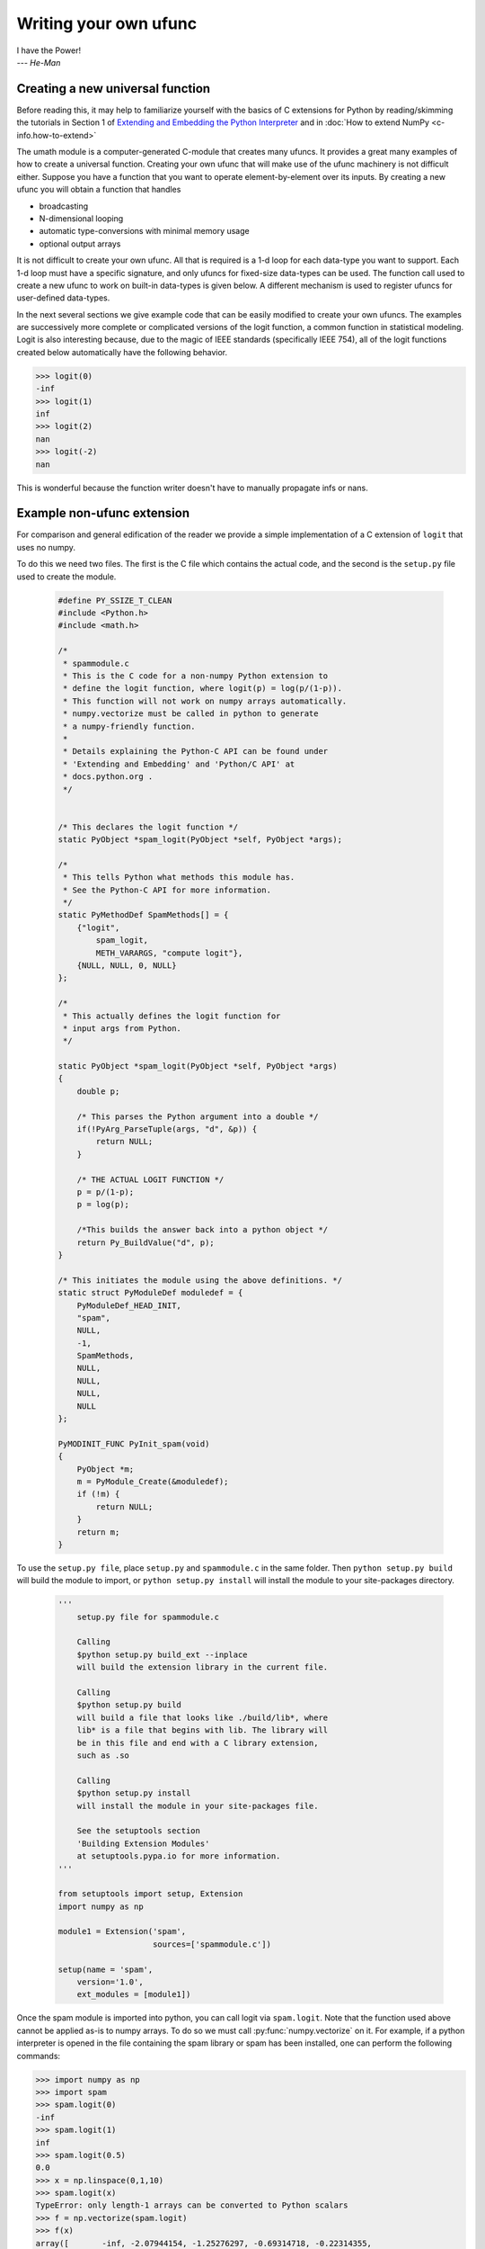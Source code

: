 **********************
Writing your own ufunc
**********************

| I have the Power!
| --- *He-Man*


.. _`sec:Creating-a-new`:

Creating a new universal function
=================================

.. index::
   pair: ufunc; adding new

Before reading this, it may help to familiarize yourself with the basics
of C extensions for Python by reading/skimming the tutorials in Section 1
of `Extending and Embedding the Python Interpreter
<https://docs.python.org/extending/index.html>`_ and in :doc:`How to extend
NumPy <c-info.how-to-extend>`

The umath module is a computer-generated C-module that creates many
ufuncs. It provides a great many examples of how to create a universal
function. Creating your own ufunc that will make use of the ufunc
machinery is not difficult either. Suppose you have a function that
you want to operate element-by-element over its inputs. By creating a
new ufunc you will obtain a function that handles

- broadcasting

- N-dimensional looping

- automatic type-conversions with minimal memory usage

- optional output arrays

It is not difficult to create your own ufunc. All that is required is
a 1-d loop for each data-type you want to support. Each 1-d loop must
have a specific signature, and only ufuncs for fixed-size data-types
can be used. The function call used to create a new ufunc to work on
built-in data-types is given below. A different mechanism is used to
register ufuncs for user-defined data-types.

In the next several sections we give example code that can be
easily modified to create your own ufuncs. The examples are
successively more complete or complicated versions of the logit
function, a common function in statistical modeling. Logit is also
interesting because, due to the magic of IEEE standards (specifically
IEEE 754), all of the logit functions created below
automatically have the following behavior.

>>> logit(0)
-inf
>>> logit(1)
inf
>>> logit(2)
nan
>>> logit(-2)
nan

This is wonderful because the function writer doesn't have to
manually propagate infs or nans.

.. _`sec:Non-numpy-example`:

Example non-ufunc extension
===========================

.. index::
   pair: ufunc; adding new

For comparison and general edification of the reader we provide
a simple implementation of a C extension of ``logit`` that uses no
numpy.

To do this we need two files. The first is the C file which contains
the actual code, and the second is the ``setup.py`` file used to create
the module.

    .. code-block:: c

        #define PY_SSIZE_T_CLEAN
        #include <Python.h>
        #include <math.h>

        /*
         * spammodule.c
         * This is the C code for a non-numpy Python extension to
         * define the logit function, where logit(p) = log(p/(1-p)).
         * This function will not work on numpy arrays automatically.
         * numpy.vectorize must be called in python to generate
         * a numpy-friendly function.
         *
         * Details explaining the Python-C API can be found under
         * 'Extending and Embedding' and 'Python/C API' at
         * docs.python.org .
         */


        /* This declares the logit function */
        static PyObject *spam_logit(PyObject *self, PyObject *args);

        /*
         * This tells Python what methods this module has.
         * See the Python-C API for more information.
         */
        static PyMethodDef SpamMethods[] = {
            {"logit",
                spam_logit,
                METH_VARARGS, "compute logit"},
            {NULL, NULL, 0, NULL}
        };

        /*
         * This actually defines the logit function for
         * input args from Python.
         */

        static PyObject *spam_logit(PyObject *self, PyObject *args)
        {
            double p;

            /* This parses the Python argument into a double */
            if(!PyArg_ParseTuple(args, "d", &p)) {
                return NULL;
            }

            /* THE ACTUAL LOGIT FUNCTION */
            p = p/(1-p);
            p = log(p);

            /*This builds the answer back into a python object */
            return Py_BuildValue("d", p);
        }

        /* This initiates the module using the above definitions. */
        static struct PyModuleDef moduledef = {
            PyModuleDef_HEAD_INIT,
            "spam",
            NULL,
            -1,
            SpamMethods,
            NULL,
            NULL,
            NULL,
            NULL
        };

        PyMODINIT_FUNC PyInit_spam(void)
        {
            PyObject *m;
            m = PyModule_Create(&moduledef);
            if (!m) {
                return NULL;
            }
            return m;
        }

To use the ``setup.py file``, place ``setup.py`` and ``spammodule.c``
in the same folder. Then ``python setup.py build`` will build the module to
import, or ``python setup.py install`` will install the module to your
site-packages directory.

    .. code-block:: python

        '''
            setup.py file for spammodule.c

            Calling
            $python setup.py build_ext --inplace
            will build the extension library in the current file.

            Calling
            $python setup.py build
            will build a file that looks like ./build/lib*, where
            lib* is a file that begins with lib. The library will
            be in this file and end with a C library extension,
            such as .so

            Calling
            $python setup.py install
            will install the module in your site-packages file.

            See the setuptools section
            'Building Extension Modules'
            at setuptools.pypa.io for more information.
        '''

        from setuptools import setup, Extension
        import numpy as np

        module1 = Extension('spam',
                            sources=['spammodule.c'])

        setup(name = 'spam',
            version='1.0',
            ext_modules = [module1])


Once the spam module is imported into python, you can call logit
via ``spam.logit``. Note that the function used above cannot be applied
as-is to numpy arrays. To do so we must call :py:func:`numpy.vectorize`
on it. For example, if a python interpreter is opened in the file containing
the spam library or spam has been installed, one can perform the
following commands:

>>> import numpy as np
>>> import spam
>>> spam.logit(0)
-inf
>>> spam.logit(1)
inf
>>> spam.logit(0.5)
0.0
>>> x = np.linspace(0,1,10)
>>> spam.logit(x)
TypeError: only length-1 arrays can be converted to Python scalars
>>> f = np.vectorize(spam.logit)
>>> f(x)
array([       -inf, -2.07944154, -1.25276297, -0.69314718, -0.22314355,
    0.22314355,  0.69314718,  1.25276297,  2.07944154,         inf])

THE RESULTING LOGIT FUNCTION IS NOT FAST! ``numpy.vectorize`` simply
loops over ``spam.logit``. The loop is done at the C level, but the numpy
array is constantly being parsed and build back up. This is expensive.
When the author compared ``numpy.vectorize(spam.logit)`` against the
logit ufuncs constructed below, the logit ufuncs were almost exactly
4 times faster. Larger or smaller speedups are, of course, possible
depending on the nature of the function.


.. _`sec:NumPy-one-loop`:

Example NumPy ufunc for one dtype
=================================

.. index::
   pair: ufunc; adding new

For simplicity we give a ufunc for a single dtype, the ``'f8'``
``double``. As in the previous section, we first give the ``.c`` file
and then the ``setup.py`` file used to create the module containing the
ufunc.

The place in the code corresponding to the actual computations for
the ufunc are marked with ``/\* BEGIN main ufunc computation \*/`` and
``/\* END main ufunc computation \*/``. The code in between those lines is
the primary thing that must be changed to create your own ufunc.

    .. code-block:: c

        #define PY_SSIZE_T_CLEAN
        #include <Python.h>
        #include "numpy/ndarraytypes.h"
        #include "numpy/ufuncobject.h"
        #include "numpy/npy_3kcompat.h"
        #include <math.h>

        /*
         * single_type_logit.c
         * This is the C code for creating your own
         * NumPy ufunc for a logit function.
         *
         * In this code we only define the ufunc for
         * a single dtype. The computations that must
         * be replaced to create a ufunc for
         * a different function are marked with BEGIN
         * and END.
         *
         * Details explaining the Python-C API can be found under
         * 'Extending and Embedding' and 'Python/C API' at
         * docs.python.org .
         */

        static PyMethodDef LogitMethods[] = {
            {NULL, NULL, 0, NULL}
        };

        /* The loop definition must precede the PyMODINIT_FUNC. */

        static void double_logit(char **args, const npy_intp *dimensions,
                                 const npy_intp *steps, void *data)
        {
            npy_intp i;
            npy_intp n = dimensions[0];
            char *in = args[0], *out = args[1];
            npy_intp in_step = steps[0], out_step = steps[1];

            double tmp;

            for (i = 0; i < n; i++) {
                /* BEGIN main ufunc computation */
                tmp = *(double *)in;
                tmp /= 1 - tmp;
                *((double *)out) = log(tmp);
                /* END main ufunc computation */

                in += in_step;
                out += out_step;
            }
        }

        /* This a pointer to the above function */
        PyUFuncGenericFunction funcs[1] = {&double_logit};

        /* These are the input and return dtypes of logit.*/
        static const char types[2] = {NPY_DOUBLE, NPY_DOUBLE};

        static struct PyModuleDef moduledef = {
            PyModuleDef_HEAD_INIT,
            "npufunc",
            NULL,
            -1,
            LogitMethods,
            NULL,
            NULL,
            NULL,
            NULL
        };

        PyMODINIT_FUNC PyInit_npufunc(void)
        {
            PyObject *m, *logit, *d;

            import_array();
            import_umath();

            m = PyModule_Create(&moduledef);
            if (!m) {
                return NULL;
            }

            logit = PyUFunc_FromFuncAndData(funcs, NULL, types, 1, 1, 1,
                                            PyUFunc_None, "logit",
                                            "logit_docstring", 0);

            d = PyModule_GetDict(m);

            PyDict_SetItemString(d, "logit", logit);
            Py_DECREF(logit);

            return m;
        }

This is a ``setup.py file`` for the above code. As before, the module
can be build via calling ``python setup.py build`` at the command prompt,
or installed to site-packages via ``python setup.py install``. The module
can also be placed into a local folder e.g. ``npufunc_directory`` below
using ``python setup.py build_ext --inplace``.

    .. code-block:: python

        '''
            setup.py file for single_type_logit.c
            Note that since this is a numpy extension
            we add an include_dirs=[get_include()] so that the
            extension is built with numpy's C/C++ header files.

            Calling
            $python setup.py build_ext --inplace
            will build the extension library in the npufunc_directory.

            Calling
            $python setup.py build
            will build a file that looks like ./build/lib*, where
            lib* is a file that begins with lib. The library will
            be in this file and end with a C library extension,
            such as .so

            Calling
            $python setup.py install
            will install the module in your site-packages file.

            See the setuptools section
            'Building Extension Modules'
            at setuptools.pypa.io for more information.
        '''

        from setuptools import setup, Extension
        from numpy import get_include

        npufunc = Extension('npufunc',
                            sources=['single_type_logit.c'],
                            include_dirs=[get_include()])

        setup(name = 'npufunc',
            version='1.0',
            ext_modules = [npufunc])


After the above has been installed, it can be imported and used as follows.

>>> import numpy as np
>>> import npufunc
>>> npufunc.logit(0.5)
np.float64(0.0)
>>> a = np.linspace(0,1,5)
>>> npufunc.logit(a)
array([       -inf, -1.09861229,  0.        ,  1.09861229,         inf])



.. _`sec:NumPy-many-loop`:

Example NumPy ufunc with multiple dtypes
========================================

.. index::
   pair: ufunc; adding new

We finally give an example of a full ufunc, with inner loops for
half-floats, floats, doubles, and long doubles. As in the previous
sections we first give the ``.c`` file and then the corresponding
``setup.py`` file.

The places in the code corresponding to the actual computations for
the ufunc are marked with ``/\* BEGIN main ufunc computation \*/`` and
``/\* END main ufunc computation \*/``. The code in between those lines
is the primary thing that must be changed to create your own ufunc.


    .. code-block:: c

        #define PY_SSIZE_T_CLEAN
        #include <Python.h>
        #include "numpy/ndarraytypes.h"
        #include "numpy/ufuncobject.h"
        #include "numpy/halffloat.h"
        #include <math.h>

        /*
         * multi_type_logit.c
         * This is the C code for creating your own
         * NumPy ufunc for a logit function.
         *
         * Each function of the form type_logit defines the
         * logit function for a different numpy dtype. Each
         * of these functions must be modified when you
         * create your own ufunc. The computations that must
         * be replaced to create a ufunc for
         * a different function are marked with BEGIN
         * and END.
         *
         * Details explaining the Python-C API can be found under
         * 'Extending and Embedding' and 'Python/C API' at
         * docs.python.org .
         *
         */

        static PyMethodDef LogitMethods[] = {
            {NULL, NULL, 0, NULL}
        };

        /* The loop definitions must precede the PyMODINIT_FUNC. */

        static void long_double_logit(char **args, const npy_intp *dimensions,
                                      const npy_intp *steps, void *data)
        {
            npy_intp i;
            npy_intp n = dimensions[0];
            char *in = args[0], *out = args[1];
            npy_intp in_step = steps[0], out_step = steps[1];

            long double tmp;

            for (i = 0; i < n; i++) {
                /* BEGIN main ufunc computation */
                tmp = *(long double *)in;
                tmp /= 1 - tmp;
                *((long double *)out) = logl(tmp);
                /* END main ufunc computation */

                in += in_step;
                out += out_step;
            }
        }

        static void double_logit(char **args, const npy_intp *dimensions,
                                 const npy_intp *steps, void *data)
        {
            npy_intp i;
            npy_intp n = dimensions[0];
            char *in = args[0], *out = args[1];
            npy_intp in_step = steps[0], out_step = steps[1];

            double tmp;

            for (i = 0; i < n; i++) {
                /* BEGIN main ufunc computation */
                tmp = *(double *)in;
                tmp /= 1 - tmp;
                *((double *)out) = log(tmp);
                /* END main ufunc computation */

                in += in_step;
                out += out_step;
            }
        }

        static void float_logit(char **args, const npy_intp *dimensions,
                               const npy_intp *steps, void *data)
        {
            npy_intp i;
            npy_intp n = dimensions[0];
            char *in = args[0], *out = args[1];
            npy_intp in_step = steps[0], out_step = steps[1];

            float tmp;

            for (i = 0; i < n; i++) {
                /* BEGIN main ufunc computation */
                tmp = *(float *)in;
                tmp /= 1 - tmp;
                *((float *)out) = logf(tmp);
                /* END main ufunc computation */

                in += in_step;
                out += out_step;
            }
        }


        static void half_float_logit(char **args, const npy_intp *dimensions,
                                    const npy_intp *steps, void *data)
        {
            npy_intp i;
            npy_intp n = dimensions[0];
            char *in = args[0], *out = args[1];
            npy_intp in_step = steps[0], out_step = steps[1];

            float tmp;

            for (i = 0; i < n; i++) {

                /* BEGIN main ufunc computation */
                tmp = npy_half_to_float(*(npy_half *)in);
                tmp /= 1 - tmp;
                tmp = logf(tmp);
                *((npy_half *)out) = npy_float_to_half(tmp);
                /* END main ufunc computation */

                in += in_step;
                out += out_step;
            }
        }


        /*This gives pointers to the above functions*/
        PyUFuncGenericFunction funcs[4] = {&half_float_logit,
                                           &float_logit,
                                           &double_logit,
                                           &long_double_logit};

        static const char types[8] = {NPY_HALF, NPY_HALF,
                                      NPY_FLOAT, NPY_FLOAT,
                                      NPY_DOUBLE, NPY_DOUBLE,
                                      NPY_LONGDOUBLE, NPY_LONGDOUBLE};

        static struct PyModuleDef moduledef = {
            PyModuleDef_HEAD_INIT,
            "npufunc",
            NULL,
            -1,
            LogitMethods,
            NULL,
            NULL,
            NULL,
            NULL
        };

        PyMODINIT_FUNC PyInit_npufunc(void)
        {
            PyObject *m, *logit, *d;

            import_array();
            import_umath();

            m = PyModule_Create(&moduledef);
            if (!m) {
                return NULL;
            }

            logit = PyUFunc_FromFuncAndData(funcs, NULL, types, 4, 1, 1,
                                            PyUFunc_None, "logit",
                                            "logit_docstring", 0);

            d = PyModule_GetDict(m);

            PyDict_SetItemString(d, "logit", logit);
            Py_DECREF(logit);

            return m;
        }

This is a ``setup.py`` file for the above code. As before, the module
can be build via calling ``python setup.py build`` at the command prompt,
or installed to site-packages via ``python setup.py install``.

    .. code-block:: python

        '''
            setup.py file for multi_type_logit.c
            Note that since this is a numpy extension
            we add an include_dirs=[get_include()] so that the
            extension is built with numpy's C/C++ header files.
            Furthermore, we also have to include the npymath
            lib for half-float d-type.

            Calling
            $python setup.py build_ext --inplace
            will build the extension library in the current file.

            Calling
            $python setup.py build
            will build a file that looks like ./build/lib*, where
            lib* is a file that begins with lib. The library will
            be in this file and end with a C library extension,
            such as .so

            Calling
            $python setup.py install
            will install the module in your site-packages file.

            See the setuptools section
            'Building Extension Modules'
            at setuptools.pypa.io for more information.
        '''

        from setuptools import setup, Extension
        from numpy import get_include
        from os import path

        path_to_npymath = path.join(get_include(), '..', 'lib')
        npufunc = Extension('npufunc',
                            sources=['multi_type_logit.c'],
                            include_dirs=[get_include()],
                            # Necessary for the half-float d-type.
                            library_dirs=[path_to_npymath],
                            libraries=["npymath"])

        setup(name = 'npufunc',
            version='1.0',
            ext_modules = [npufunc])


After the above has been installed, it can be imported and used as follows.

>>> import numpy as np
>>> import npufunc
>>> npufunc.logit(0.5)
np.float64(0.0)
>>> a = np.linspace(0,1,5)
>>> npufunc.logit(a)
array([       -inf, -1.09861229,  0.        ,  1.09861229,         inf])



.. _`sec:NumPy-many-arg`:

Example NumPy ufunc with multiple arguments/return values
=========================================================

Our final example is a ufunc with multiple arguments. It is a modification
of the code for a logit ufunc for data with a single dtype. We
compute ``(A * B, logit(A * B))``.

We only give the C code as the setup.py file is exactly the same as
the ``setup.py`` file in `Example NumPy ufunc for one dtype`_, except that
the line

    .. code-block:: python

        npufunc = Extension('npufunc',
                            sources=['single_type_logit.c'],
                            include_dirs=[get_include()])

is replaced with

    .. code-block:: python

        npufunc = Extension('npufunc',
                            sources=['multi_arg_logit.c'],
                            include_dirs=[get_include()])

The C file is given below. The ufunc generated takes two arguments ``A``
and ``B``. It returns a tuple whose first element is ``A * B`` and whose second
element is ``logit(A * B)``. Note that it automatically supports broadcasting,
as well as all other properties of a ufunc.

    .. code-block:: c

        #define PY_SSIZE_T_CLEAN
        #include <Python.h>
        #include "numpy/ndarraytypes.h"
        #include "numpy/ufuncobject.h"
        #include "numpy/halffloat.h"
        #include <math.h>

        /*
         * multi_arg_logit.c
         * This is the C code for creating your own
         * NumPy ufunc for a multiple argument, multiple
         * return value ufunc. The places where the
         * ufunc computation is carried out are marked
         * with comments.
         *
         * Details explaining the Python-C API can be found under
         * 'Extending and Embedding' and 'Python/C API' at
         * docs.python.org.
         */

        static PyMethodDef LogitMethods[] = {
            {NULL, NULL, 0, NULL}
        };

        /* The loop definition must precede the PyMODINIT_FUNC. */

        static void double_logitprod(char **args, const npy_intp *dimensions,
                                     const npy_intp *steps, void *data)
        {
            npy_intp i;
            npy_intp n = dimensions[0];
            char *in1 = args[0], *in2 = args[1];
            char *out1 = args[2], *out2 = args[3];
            npy_intp in1_step = steps[0], in2_step = steps[1];
            npy_intp out1_step = steps[2], out2_step = steps[3];

            double tmp;

            for (i = 0; i < n; i++) {
                /* BEGIN main ufunc computation */
                tmp = *(double *)in1;
                tmp *= *(double *)in2;
                *((double *)out1) = tmp;
                *((double *)out2) = log(tmp / (1 - tmp));
                /* END main ufunc computation */

                in1 += in1_step;
                in2 += in2_step;
                out1 += out1_step;
                out2 += out2_step;
            }
        }

        /*This a pointer to the above function*/
        PyUFuncGenericFunction funcs[1] = {&double_logitprod};

        /* These are the input and return dtypes of logit.*/

        static const char types[4] = {NPY_DOUBLE, NPY_DOUBLE,
                                      NPY_DOUBLE, NPY_DOUBLE};

        static struct PyModuleDef moduledef = {
            PyModuleDef_HEAD_INIT,
            "npufunc",
            NULL,
            -1,
            LogitMethods,
            NULL,
            NULL,
            NULL,
            NULL
        };

        PyMODINIT_FUNC PyInit_npufunc(void)
        {
            PyObject *m, *logit, *d;

            import_array();
            import_umath();

            m = PyModule_Create(&moduledef);
            if (!m) {
                return NULL;
            }

            logit = PyUFunc_FromFuncAndData(funcs, NULL, types, 1, 2, 2,
                                            PyUFunc_None, "logit",
                                            "logit_docstring", 0);

            d = PyModule_GetDict(m);

            PyDict_SetItemString(d, "logit", logit);
            Py_DECREF(logit);

            return m;
        }


.. _`sec:NumPy-struct-dtype`:

Example NumPy ufunc with structured array dtype arguments
=========================================================

This example shows how to create a ufunc for a structured array dtype.
For the example we show a trivial ufunc for adding two arrays with dtype
``'u8,u8,u8'``. The process is a bit different from the other examples since
a call to :c:func:`PyUFunc_FromFuncAndData` doesn't fully register ufuncs for
custom dtypes and structured array dtypes. We need to also call
:c:func:`PyUFunc_RegisterLoopForDescr` to finish setting up the ufunc.

We only give the C code as the ``setup.py`` file is exactly the same as
the ``setup.py`` file in `Example NumPy ufunc for one dtype`_, except that
the line

    .. code-block:: python

        npufunc = Extension('npufunc',
                            sources=['single_type_logit.c'],
                            include_dirs=[get_include()])

is replaced with

    .. code-block:: python

        npufunc = Extension('npufunc',
                            sources=['add_triplet.c'],
                            include_dirs=[get_include()])

The C file is given below.

    .. code-block:: c

        #define PY_SSIZE_T_CLEAN
        #include <Python.h>
        #include "numpy/ndarraytypes.h"
        #include "numpy/ufuncobject.h"
        #include "numpy/npy_3kcompat.h"
        #include <math.h>

        /*
         * add_triplet.c
         * This is the C code for creating your own
         * NumPy ufunc for a structured array dtype.
         *
         * Details explaining the Python-C API can be found under
         * 'Extending and Embedding' and 'Python/C API' at
         * docs.python.org.
         */

        static PyMethodDef StructUfuncTestMethods[] = {
            {NULL, NULL, 0, NULL}
        };

        /* The loop definition must precede the PyMODINIT_FUNC. */

        static void add_uint64_triplet(char **args, const npy_intp *dimensions,
                                       const npy_intp *steps, void *data)
        {
            npy_intp i;
            npy_intp is1 = steps[0];
            npy_intp is2 = steps[1];
            npy_intp os = steps[2];
            npy_intp n = dimensions[0];
            uint64_t *x, *y, *z;

            char *i1 = args[0];
            char *i2 = args[1];
            char *op = args[2];

            for (i = 0; i < n; i++) {

                x = (uint64_t *)i1;
                y = (uint64_t *)i2;
                z = (uint64_t *)op;

                z[0] = x[0] + y[0];
                z[1] = x[1] + y[1];
                z[2] = x[2] + y[2];

                i1 += is1;
                i2 += is2;
                op += os;
            }
        }

        /* This a pointer to the above function */
        PyUFuncGenericFunction funcs[1] = {&add_uint64_triplet};

        /* These are the input and return dtypes of add_uint64_triplet. */
        static const char types[3] = {NPY_UINT64, NPY_UINT64, NPY_UINT64};

        static struct PyModuleDef moduledef = {
            PyModuleDef_HEAD_INIT,
            "struct_ufunc_test",
            NULL,
            -1,
            StructUfuncTestMethods,
            NULL,
            NULL,
            NULL,
            NULL
        };

        PyMODINIT_FUNC PyInit_npufunc(void)
        {
            PyObject *m, *add_triplet, *d;
            PyObject *dtype_dict;
            PyArray_Descr *dtype;
            PyArray_Descr *dtypes[3];

            import_array();
            import_umath();

            m = PyModule_Create(&moduledef);
            if (m == NULL) {
                return NULL;
            }

            /* Create a new ufunc object */
            add_triplet = PyUFunc_FromFuncAndData(NULL, NULL, NULL, 0, 2, 1,
                                                  PyUFunc_None, "add_triplet",
                                                  "add_triplet_docstring", 0);

            dtype_dict = Py_BuildValue("[(s, s), (s, s), (s, s)]",
                                       "f0", "u8", "f1", "u8", "f2", "u8");
            PyArray_DescrConverter(dtype_dict, &dtype);
            Py_DECREF(dtype_dict);

            dtypes[0] = dtype;
            dtypes[1] = dtype;
            dtypes[2] = dtype;

            /* Register ufunc for structured dtype */
            PyUFunc_RegisterLoopForDescr(add_triplet,
                                         dtype,
                                         &add_uint64_triplet,
                                         dtypes,
                                         NULL);

            d = PyModule_GetDict(m);

            PyDict_SetItemString(d, "add_triplet", add_triplet);
            Py_DECREF(add_triplet);
            return m;
        }

.. index::
   pair: ufunc; adding new

The returned ufunc object is a callable Python object. It should be
placed in a (module) dictionary under the same name as was used in the
name argument to the ufunc-creation routine. The following example is
adapted from the umath module

    .. code-block:: c

        static PyUFuncGenericFunction atan2_functions[] = {
                              PyUFunc_ff_f, PyUFunc_dd_d,
                              PyUFunc_gg_g, PyUFunc_OO_O_method};
        static void *atan2_data[] = {
                              (void *)atan2f, (void *)atan2,
                              (void *)atan2l, (void *)"arctan2"};
        static const char atan2_signatures[] = {
                      NPY_FLOAT, NPY_FLOAT, NPY_FLOAT,
                      NPY_DOUBLE, NPY_DOUBLE, NPY_DOUBLE,
                      NPY_LONGDOUBLE, NPY_LONGDOUBLE, NPY_LONGDOUBLE
                      NPY_OBJECT, NPY_OBJECT, NPY_OBJECT};
        ...
        /* in the module initialization code */
        PyObject *f, *dict, *module;
        ...
        dict = PyModule_GetDict(module);
        ...
        f = PyUFunc_FromFuncAndData(atan2_functions,
            atan2_data, atan2_signatures, 4, 2, 1,
            PyUFunc_None, "arctan2",
            "a safe and correct arctan(x1/x2)", 0);
        PyDict_SetItemString(dict, "arctan2", f);
        Py_DECREF(f);
        ...
